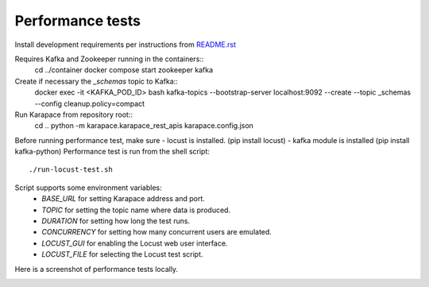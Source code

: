 Performance tests
=================

Install development requirements per instructions from `README.rst <../README.rst>`_

Requires Kafka and Zookeeper running in the containers::
  cd ../container
  docker compose start zookeeper kafka

Create if necessary the `_schemas` topic to Kafka::
  docker exec -it <KAFKA_POD_ID> bash
  kafka-topics --bootstrap-server localhost:9092 --create --topic _schemas --config cleanup.policy=compact

Run Karapace from repository root::
  cd ..
  python -m karapace.karapace_rest_apis karapace.config.json

Before running performance test, make sure
- locust is installed. (pip install locust)
- kafka module is installed (pip install kafka-python)
Performance test is run from the shell script::
  ./run-locust-test.sh

Script supports some environment variables:
 * `BASE_URL` for setting Karapace address and port.
 * `TOPIC` for setting the topic name where data is produced.
 * `DURATION` for setting how long the test runs.
 * `CONCURRENCY` for setting how many concurrent users are emulated.
 * `LOCUST_GUI` for enabling the Locust web user interface.
 * `LOCUST_FILE` for selecting the Locust test script.

Here is a screenshot of performance tests locally.

.. image:: perf-test-locust.png
   :alt: Performance Test Screenshot
